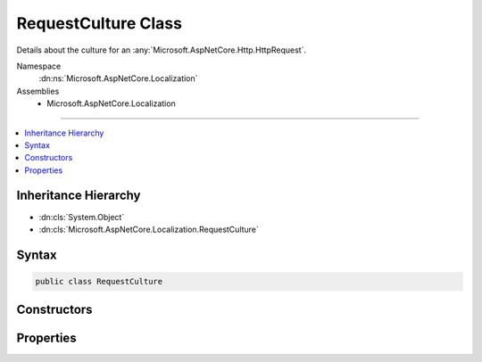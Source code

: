 

RequestCulture Class
====================






Details about the culture for an :any:`Microsoft.AspNetCore.Http.HttpRequest`\.


Namespace
    :dn:ns:`Microsoft.AspNetCore.Localization`
Assemblies
    * Microsoft.AspNetCore.Localization

----

.. contents::
   :local:



Inheritance Hierarchy
---------------------


* :dn:cls:`System.Object`
* :dn:cls:`Microsoft.AspNetCore.Localization.RequestCulture`








Syntax
------

.. code-block:: csharp

    public class RequestCulture








.. dn:class:: Microsoft.AspNetCore.Localization.RequestCulture
    :hidden:

.. dn:class:: Microsoft.AspNetCore.Localization.RequestCulture

Constructors
------------

.. dn:class:: Microsoft.AspNetCore.Localization.RequestCulture
    :noindex:
    :hidden:

    
    .. dn:constructor:: Microsoft.AspNetCore.Localization.RequestCulture.RequestCulture(System.Globalization.CultureInfo)
    
        
    
        
        Creates a new :any:`Microsoft.AspNetCore.Localization.RequestCulture` object has its :dn:prop:`Microsoft.AspNetCore.Localization.RequestCulture.Culture` and :dn:prop:`Microsoft.AspNetCore.Localization.RequestCulture.UICulture`
        properties set to the same :any:`System.Globalization.CultureInfo` value.
    
        
    
        
        :param culture: The :any:`System.Globalization.CultureInfo` for the request.
        
        :type culture: System.Globalization.CultureInfo
    
        
        .. code-block:: csharp
    
            public RequestCulture(CultureInfo culture)
    
    .. dn:constructor:: Microsoft.AspNetCore.Localization.RequestCulture.RequestCulture(System.Globalization.CultureInfo, System.Globalization.CultureInfo)
    
        
    
        
        Creates a new :any:`Microsoft.AspNetCore.Localization.RequestCulture` object has its :dn:prop:`Microsoft.AspNetCore.Localization.RequestCulture.Culture` and :dn:prop:`Microsoft.AspNetCore.Localization.RequestCulture.UICulture`
        properties set to the respective :any:`System.Globalization.CultureInfo` values provided.
    
        
    
        
        :param culture: The :any:`System.Globalization.CultureInfo` for the request to be used for formatting.
        
        :type culture: System.Globalization.CultureInfo
    
        
        :param uiCulture: The :any:`System.Globalization.CultureInfo` for the request to be used for text, i.e. language.
        
        :type uiCulture: System.Globalization.CultureInfo
    
        
        .. code-block:: csharp
    
            public RequestCulture(CultureInfo culture, CultureInfo uiCulture)
    
    .. dn:constructor:: Microsoft.AspNetCore.Localization.RequestCulture.RequestCulture(System.String)
    
        
    
        
        Creates a new :any:`Microsoft.AspNetCore.Localization.RequestCulture` object has its :dn:prop:`Microsoft.AspNetCore.Localization.RequestCulture.Culture` and :dn:prop:`Microsoft.AspNetCore.Localization.RequestCulture.UICulture`
        properties set to the same :any:`System.Globalization.CultureInfo` value.
    
        
    
        
        :param culture: The culture for the request.
        
        :type culture: System.String
    
        
        .. code-block:: csharp
    
            public RequestCulture(string culture)
    
    .. dn:constructor:: Microsoft.AspNetCore.Localization.RequestCulture.RequestCulture(System.String, System.String)
    
        
    
        
        Creates a new :any:`Microsoft.AspNetCore.Localization.RequestCulture` object has its :dn:prop:`Microsoft.AspNetCore.Localization.RequestCulture.Culture` and :dn:prop:`Microsoft.AspNetCore.Localization.RequestCulture.UICulture`
        properties set to the respective :any:`System.Globalization.CultureInfo` values provided.
    
        
    
        
        :param culture: The culture for the request to be used for formatting.
        
        :type culture: System.String
    
        
        :param uiCulture: The culture for the request to be used for text, i.e. language.
        
        :type uiCulture: System.String
    
        
        .. code-block:: csharp
    
            public RequestCulture(string culture, string uiCulture)
    

Properties
----------

.. dn:class:: Microsoft.AspNetCore.Localization.RequestCulture
    :noindex:
    :hidden:

    
    .. dn:property:: Microsoft.AspNetCore.Localization.RequestCulture.Culture
    
        
    
        
        Gets the :any:`System.Globalization.CultureInfo` for the request to be used for formatting.
    
        
        :rtype: System.Globalization.CultureInfo
    
        
        .. code-block:: csharp
    
            public CultureInfo Culture { get; }
    
    .. dn:property:: Microsoft.AspNetCore.Localization.RequestCulture.UICulture
    
        
    
        
        Gets the :any:`System.Globalization.CultureInfo` for the request to be used for text, i.e. language;
    
        
        :rtype: System.Globalization.CultureInfo
    
        
        .. code-block:: csharp
    
            public CultureInfo UICulture { get; }
    

